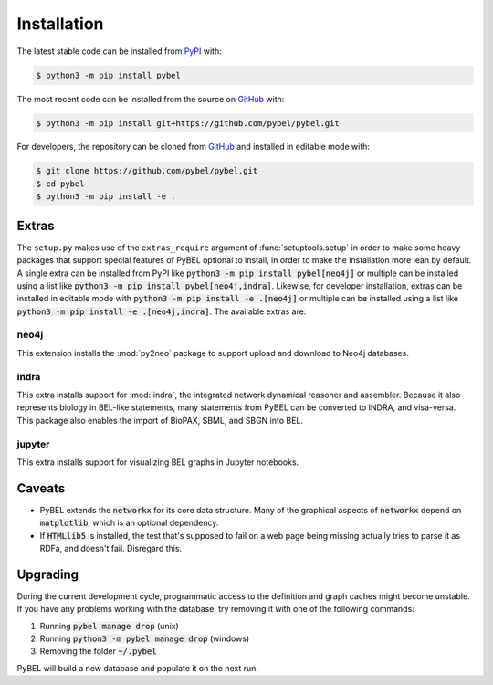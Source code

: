 Installation
============
The latest stable code can be installed from `PyPI <https://pypi.python.org/pypi/pybel>`_ with:

.. code-block:: sh

   $ python3 -m pip install pybel

The most recent code can be installed from the source on `GitHub <https://github.com/pybel/pybel>`_ with:

.. code-block:: sh

   $ python3 -m pip install git+https://github.com/pybel/pybel.git

For developers, the repository can be cloned from `GitHub <https://github.com/pybel/pybel>`_ and installed in editable
mode with:

.. code-block:: sh

   $ git clone https://github.com/pybel/pybel.git
   $ cd pybel
   $ python3 -m pip install -e .

Extras
------
The ``setup.py`` makes use of the ``extras_require`` argument of :func:`setuptools.setup` in order to make some heavy
packages that support special features of PyBEL optional to install, in order to make the installation more lean by
default. A single extra can be installed from PyPI like :code:`python3 -m pip install pybel[neo4j]` or multiple can
be installed using a list like :code:`python3 -m pip install pybel[neo4j,indra]`. Likewise, for developer
installation, extras can be installed in editable mode with :code:`python3 -m pip install -e .[neo4j]` or multiple can
be installed using a list like :code:`python3 -m pip install -e .[neo4j,indra]`. The available extras are:

neo4j
~~~~~
This extension installs the :mod:`py2neo` package to support upload and download to Neo4j databases.

.. seealso::

    - :func:`pybel.to_neo4j`

indra
~~~~~
This extra installs support for :mod:`indra`, the integrated network dynamical reasoner and assembler. Because it also
represents biology in BEL-like statements, many statements from PyBEL can be converted to INDRA, and visa-versa. This
package also enables the import of BioPAX, SBML, and SBGN into BEL.

.. seealso::

    - :func:`pybel.from_biopax`
    - :func:`pybel.from_indra_statements`
    - :func:`pybel.from_indra_pickle`
    - :func:`pybel.to_indra`

jupyter
~~~~~~~
This extra installs support for visualizing BEL graphs in Jupyter notebooks.

.. seealso::

    - :func:`pybel.io.jupyter.to_html`
    - :func:`pybel.io.jupyter.to_jupyter`

Caveats
-------
- PyBEL extends the :code:`networkx` for its core data structure. Many of the graphical aspects of :code:`networkx`
  depend on :code:`matplotlib`, which is an optional dependency.
- If :code:`HTMLlib5` is installed, the test that's supposed to fail on a web page being missing actually tries to
  parse it as RDFa, and doesn't fail. Disregard this.

Upgrading
---------
During the current development cycle, programmatic access to the definition and graph caches might become unstable. If
you have any problems working with the database, try removing it with one of the following commands:

1. Running :code:`pybel manage drop` (unix)
2. Running :code:`python3 -m pybel manage drop` (windows)
3. Removing the folder :code:`~/.pybel`

PyBEL will build a new database and populate it on the next run.
